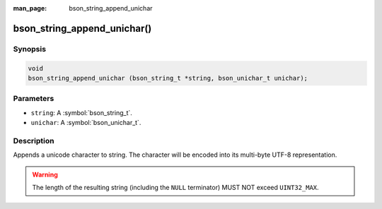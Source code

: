 :man_page: bson_string_append_unichar

bson_string_append_unichar()
============================

Synopsis
--------

.. code-block:: c

  void
  bson_string_append_unichar (bson_string_t *string, bson_unichar_t unichar);

Parameters
----------

* ``string``: A :symbol:`bson_string_t`.
* ``unichar``: A :symbol:`bson_unichar_t`.

Description
-----------

Appends a unicode character to string. The character will be encoded into its multi-byte UTF-8 representation.

.. warning:: The length of the resulting string (including the ``NULL`` terminator) MUST NOT exceed ``UINT32_MAX``.
